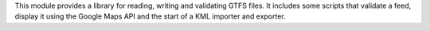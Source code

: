 This module provides a library for reading, writing and validating GTFS files. It includes some scripts that validate a feed, display it using the Google Maps API and the start of a KML importer and exporter.


